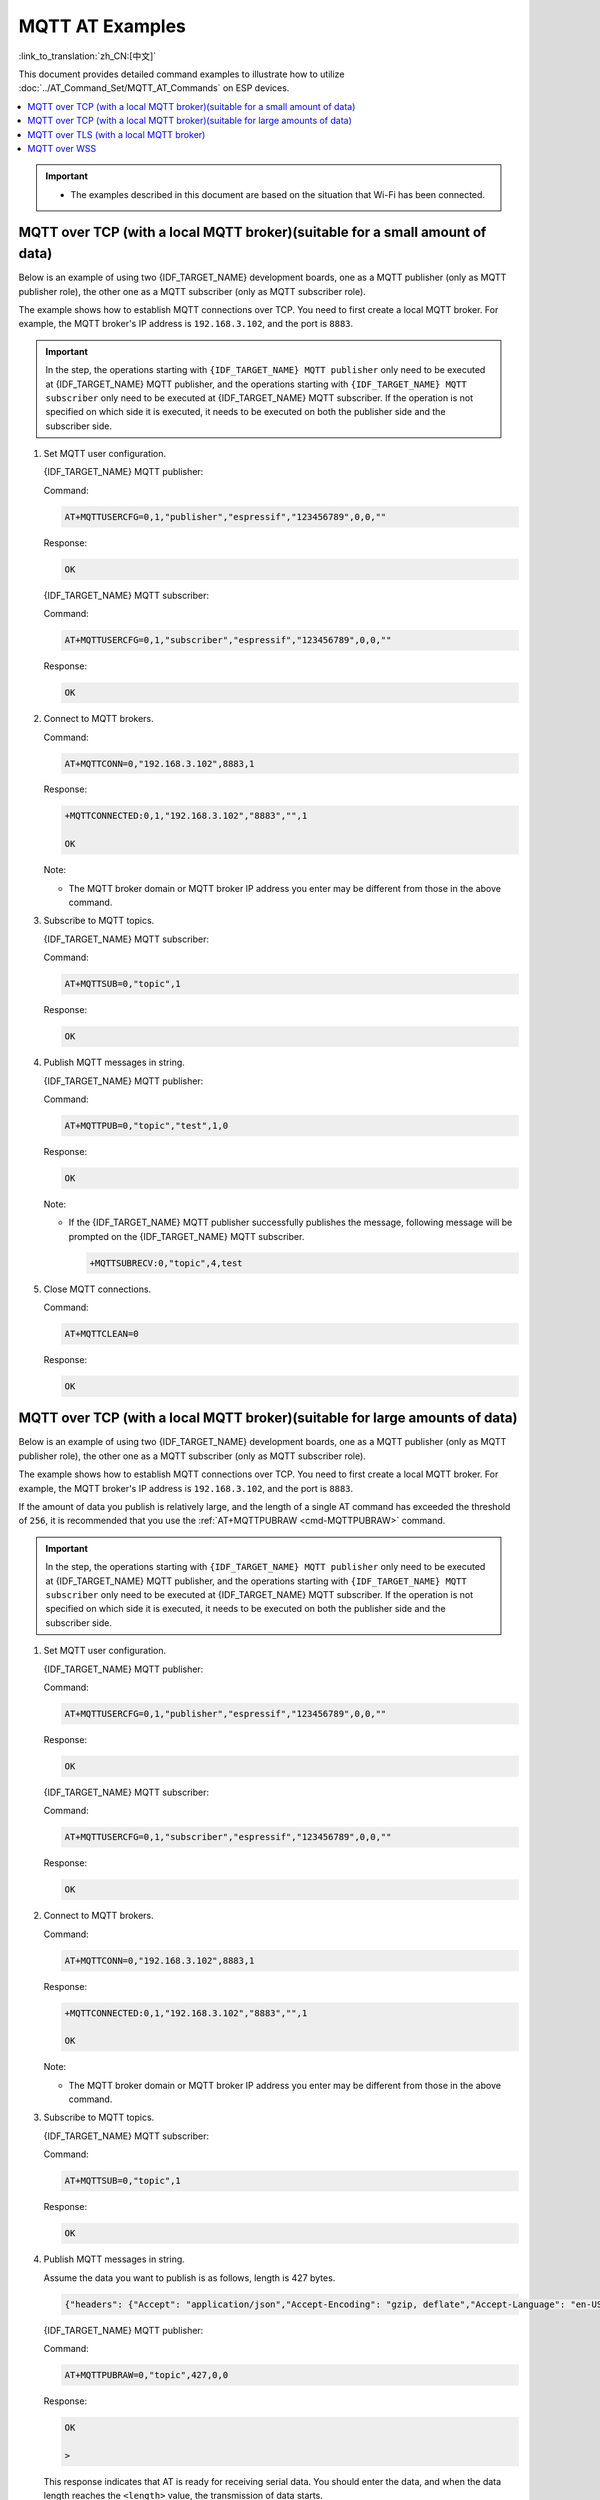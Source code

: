 MQTT AT Examples
==========================

:link_to_translation:`zh_CN:[中文]`

This document provides detailed command examples to illustrate how to utilize :doc:`../AT_Command_Set/MQTT_AT_Commands` on ESP devices.

.. contents::
   :local:
   :depth: 1

.. Important::
  * The examples described in this document are based on the situation that Wi-Fi has been connected.

MQTT over TCP (with a local MQTT broker)(suitable for a small amount of data)
------------------------------------------------------------------------------

Below is an example of using two {IDF_TARGET_NAME} development boards, one as a MQTT publisher (only as MQTT publisher role), the other one as a MQTT subscriber (only as MQTT subscriber role).

The example shows how to establish MQTT connections over TCP. You need to first create a local MQTT broker. For example, the MQTT broker's IP address is ``192.168.3.102``, and the port is ``8883``.

.. Important::
  In the step, the operations starting with ``{IDF_TARGET_NAME} MQTT publisher`` only need to be executed at {IDF_TARGET_NAME} MQTT publisher, and the operations starting with ``{IDF_TARGET_NAME} MQTT subscriber`` only need to be executed at {IDF_TARGET_NAME} MQTT subscriber. If the operation is not specified on which side it is executed, it needs to be executed on both the publisher side and the subscriber side.

#. Set MQTT user configuration.

   {IDF_TARGET_NAME} MQTT publisher:

   Command:

   .. code-block:: none

     AT+MQTTUSERCFG=0,1,"publisher","espressif","123456789",0,0,""

   Response:

   .. code-block:: none

     OK

   {IDF_TARGET_NAME} MQTT subscriber:

   Command:

   .. code-block:: none

     AT+MQTTUSERCFG=0,1,"subscriber","espressif","123456789",0,0,""

   Response:

   .. code-block:: none

     OK

#. Connect to MQTT brokers.

   Command:

   .. code-block:: none

     AT+MQTTCONN=0,"192.168.3.102",8883,1

   Response:
  
   .. code-block:: none

     +MQTTCONNECTED:0,1,"192.168.3.102","8883","",1

     OK

   Note:

   - The MQTT broker domain or MQTT broker IP address you enter may be different from those in the above command.

#. Subscribe to MQTT topics.

   {IDF_TARGET_NAME} MQTT subscriber:

   Command:

   .. code-block:: none

     AT+MQTTSUB=0,"topic",1

   Response:
  
   .. code-block:: none

     OK

#. Publish MQTT messages in string.

   {IDF_TARGET_NAME} MQTT publisher:

   Command:

   .. code-block:: none

     AT+MQTTPUB=0,"topic","test",1,0

   Response:
  
   .. code-block:: none

     OK

   Note:

   - If the {IDF_TARGET_NAME} MQTT publisher successfully publishes the message, following message will be prompted on the {IDF_TARGET_NAME} MQTT subscriber.

     .. code-block:: none

       +MQTTSUBRECV:0,"topic",4,test

#. Close MQTT connections.

   Command:

   .. code-block:: none

     AT+MQTTCLEAN=0

   Response:
  
   .. code-block:: none

     OK

MQTT over TCP (with a local MQTT broker)(suitable for large amounts of data)
------------------------------------------------------------------------------

Below is an example of using two {IDF_TARGET_NAME} development boards, one as a MQTT publisher (only as MQTT publisher role), the other one as a MQTT subscriber (only as MQTT subscriber role).

The example shows how to establish MQTT connections over TCP. You need to first create a local MQTT broker. For example, the MQTT broker's IP address is ``192.168.3.102``, and the port is ``8883``.

If the amount of data you publish is relatively large, and the length of a single AT command has exceeded the threshold of ``256``, it is recommended that you use the :ref:`AT+MQTTPUBRAW <cmd-MQTTPUBRAW>` command.

.. Important::
  In the step, the operations starting with ``{IDF_TARGET_NAME} MQTT publisher`` only need to be executed at {IDF_TARGET_NAME} MQTT publisher, and the operations starting with ``{IDF_TARGET_NAME} MQTT subscriber`` only need to be executed at {IDF_TARGET_NAME} MQTT subscriber. If the operation is not specified on which side it is executed, it needs to be executed on both the publisher side and the subscriber side.

#. Set MQTT user configuration.

   {IDF_TARGET_NAME} MQTT publisher:

   Command:

   .. code-block:: none

     AT+MQTTUSERCFG=0,1,"publisher","espressif","123456789",0,0,""

   Response:

   .. code-block:: none

     OK

   {IDF_TARGET_NAME} MQTT subscriber:

   Command:

   .. code-block:: none

     AT+MQTTUSERCFG=0,1,"subscriber","espressif","123456789",0,0,""

   Response:

   .. code-block:: none

     OK

#. Connect to MQTT brokers.

   Command:

   .. code-block:: none

     AT+MQTTCONN=0,"192.168.3.102",8883,1

   Response:

   .. code-block:: none

     +MQTTCONNECTED:0,1,"192.168.3.102","8883","",1

     OK

   Note:

   - The MQTT broker domain or MQTT broker IP address you enter may be different from those in the above command.

#. Subscribe to MQTT topics.

   {IDF_TARGET_NAME} MQTT subscriber:

   Command:

   .. code-block:: none

     AT+MQTTSUB=0,"topic",1

   Response:

   .. code-block:: none

     OK

#. Publish MQTT messages in string.

   Assume the data you want to publish is as follows, length is 427 bytes.

   .. code-block:: none

     {"headers": {"Accept": "application/json","Accept-Encoding": "gzip, deflate","Accept-Language": "en-US,en;q=0.9,zh-CN;q=0.8,zh;q=0.7","Content-Length": "0","Host": "httpbin.org","Origin": "http://httpbin.org","Referer": "http://httpbin.org/","User-Agent": "Mozilla/5.0 (X11; Linux x86_64) AppleWebKit/537.36 (KHTML, like Gecko) Chrome/91.0.4472.114 Safari/537.36","X-Amzn-Trace-Id": "Root=1-6150581e-1ad4bd5254b4bf5218070413"}}

   {IDF_TARGET_NAME} MQTT publisher:

   Command:

   .. code-block:: none

     AT+MQTTPUBRAW=0,"topic",427,0,0

   Response:

   .. code-block:: none

     OK

     >

   This response indicates that AT is ready for receiving serial data. You should enter the data, and when the data length reaches the ``<length>`` value, the transmission of data starts.

   .. code-block:: none

     +MQTTPUB:OK

   Note:

   - After AT outputs the ``>`` character, the special characters in the data does not need to be escaped through the escape character, and it does not need to end with a new line(CR-LF).
   - If the {IDF_TARGET_NAME} MQTT publisher successfully publishes the message, following message will be prompted on the {IDF_TARGET_NAME} MQTT subscriber.

     .. code-block:: none

       +MQTTSUBRECV:0,"topic",427,{"headers": {"Accept": "application/json","Accept-Encoding": "gzip, deflate","Accept-Language": "en-US,en;q=0.9,zh-CN;q=0.8,zh;q=0.7","Content-Length": "0","Host": "httpbin.org","Origin": "http://httpbin.org","Referer": "http://httpbin.org/","User-Agent": "Mozilla/5.0 (X11; Linux x86_64) AppleWebKit/537.36 (KHTML, like Gecko) Chrome/91.0.4472.114 Safari/537.36","X-Amzn-Trace-Id": "Root=1-6150581e-1ad4bd5254b4bf5218070413"}}

#. Close MQTT connections.

   Command:

   .. code-block:: none

     AT+MQTTCLEAN=0

   Response:

   .. code-block:: none

     OK

MQTT over TLS (with a local MQTT broker)
------------------------------------------

Below is an example of using two {IDF_TARGET_NAME} development boards, one as a MQTT publisher (only as MQTT publisher role), the other one as a MQTT subscriber (only as MQTT subscriber role).

The example shows how to establish MQTT connections over TLS. You need to first create a local MQTT broker. For example, the MQTT broker's IP address is ``192.168.3.102``, and port is ``8883``.

.. Important::
  In the step, the operations starting with ``{IDF_TARGET_NAME} MQTT publisher`` only need to be executed at {IDF_TARGET_NAME} MQTT publisher, and the operations starting with ``{IDF_TARGET_NAME} MQTT subscriber`` only need to be executed at {IDF_TARGET_NAME} MQTT subscriber. If the operation is not specified on which side it is executed, it needs to be executed on both the publisher side and the subscriber side.

#. Set the time zone and the SNTP server.

   Command:

   .. code-block:: none

     AT+CIPSNTPCFG=1,8,"ntp1.aliyun.com"

   Response:
  
   .. code-block:: none

     OK

#. Query the SNTP time.

   Command:

   .. code-block:: none

     AT+CIPSNTPTIME?

   Response:
  
   .. code-block:: none

     +CIPSNTPTIME:Thu Sep  2 18:57:03 2021
     OK

   Note:

   - The time you obtained may be different from that in the above response.
   - Please make sure that the SNTP time must be a real and valid time and cannot be the time in 1970 or before.
   - The purpose of setting the time is to verify the validity period of the certificates during TLS authentication.

#. Set MQTT user configuration.

   {IDF_TARGET_NAME} MQTT publisher:

   Command:

   .. code-block:: none

     AT+MQTTUSERCFG=0,4,"publisher","espressif","123456789",0,0,""

   Response:

   .. code-block:: none

     OK

   {IDF_TARGET_NAME} MQTT subscriber:

   Command:

   .. code-block:: none

     AT+MQTTUSERCFG=0,4,"subscriber","espressif","123456789",0,0,""

   Response:
  
   .. code-block:: none

     OK

#. Set configuration of MQTT connection.

   Command:

   .. code-block:: none

     AT+MQTTCONNCFG=0,0,0,"lwtt","lwtm",0,0

   Response:
  
   .. code-block:: none

     OK

#. Connect to MQTT brokers.

   Command:

   .. code-block:: none

     AT+MQTTCONN=0,"192.168.3.102",8883,1

   Response:
  
   .. code-block:: none

     +MQTTCONNECTED:0,4,"192.168.3.102","8883","",1

     OK

   Note:

   - The MQTT broker domain or MQTT broker IP address you enter may be different from those in the above command.

#. Subscribe to MQTT topics.

   {IDF_TARGET_NAME} MQTT subscriber:

   Command:

   .. code-block:: none

     AT+MQTTSUB=0,"topic",1

   Response:
  
   .. code-block:: none

     OK

#. Publish MQTT messages in string.

   {IDF_TARGET_NAME} MQTT publisher:

   Command:

   .. code-block:: none

     AT+MQTTPUB=0,"topic","test",1,0

   Response:
  
   .. code-block:: none

     OK

   Note:

   - If the {IDF_TARGET_NAME} MQTT publisher successfully publishes the message, following message will be prompted on the {IDF_TARGET_NAME} MQTT subscriber.

     .. code-block:: none

       +MQTTSUBRECV:0,"topic",4,test

#. Close MQTT connections.

   Command:

   .. code-block:: none

     AT+MQTTCLEAN=0

   Response:
  
   .. code-block:: none

     OK

MQTT over WSS
------------------------------------------

Below is an example of using two {IDF_TARGET_NAME} development boards, one as a MQTT publisher (only as MQTT publisher role), the other one as a MQTT subscriber (only as MQTT subscriber role).

The example shows how to establish MQTT connections over WSS and how to communicate with a MQTT broker. For example, the MQTT broker's domain name is ``test.mosquitto.org``, and the port is ``8081``.

.. Important::
  In the step, the operations starting with ``{IDF_TARGET_NAME} MQTT publisher`` only need to be executed at {IDF_TARGET_NAME} MQTT publisher, and the operations starting with ``{IDF_TARGET_NAME} MQTT subscriber`` only need to be executed at {IDF_TARGET_NAME} MQTT subscriber. If the operation is not specified on which side it is executed, it needs to be executed on both the publisher side and the subscriber side.

#. Set the time zone and the SNTP server.

   Command:

   .. code-block:: none

     AT+CIPSNTPCFG=1,8,"ntp1.aliyun.com"

   Response:
  
   .. code-block:: none

     OK

#. Query the SNTP time.

   Command:

   .. code-block:: none

     AT+CIPSNTPTIME?

   Response:
  
   .. code-block:: none

     +CIPSNTPTIME:Thu Sep  2 18:57:03 2021
     OK

   Note:

   - The time you obtained may be different from that in the above response.
   - Please make sure that the SNTP time must be a real and valid time and cannot be the time in 1970 or before.
   - The purpose of setting the time is to verify the validity period of the certificates during TLS authentication.

#. Set MQTT user configuration.

   {IDF_TARGET_NAME} MQTT publisher:

   Command:

   .. code-block:: none

     AT+MQTTUSERCFG=0,7,"publisher","espressif","1234567890",0,0,""

   Response:

   .. code-block:: none

     OK

   {IDF_TARGET_NAME} MQTT subscriber:

   Command:

   .. code-block:: none

     AT+MQTTUSERCFG=0,7,"subscriber","espressif","1234567890",0,0,""

   Response:
  
   .. code-block:: none

     OK

#. Connect to MQTT brokers.

   Command:

   .. code-block:: none

     AT+MQTTCONN=0,"test.mosquitto.org",8081,1

   Response:
  
   .. code-block:: none

     +MQTTCONNECTED:0,7,"test.mosquitto.org","8081","/",1

     OK

   Note:

   - The MQTT broker domain or MQTT broker IP address you enter may be different from those in the above command.

#. Subscribe to MQTT topics.

   {IDF_TARGET_NAME} MQTT subscriber:

   Command:

   .. code-block:: none

     AT+MQTTSUB=0,"topic",1

   Response:
  
   .. code-block:: none

     OK

#. Publish MQTT messages in string.

   {IDF_TARGET_NAME} MQTT publisher:

   Command:

   .. code-block:: none

     AT+MQTTPUB=0,"topic","test",1,0

   Response:
  
   .. code-block:: none

     OK

   Note:

   - If the {IDF_TARGET_NAME} MQTT publisher successfully publishes the message, following message will be prompted on the {IDF_TARGET_NAME} MQTT subscriber.

     .. code-block:: none

       +MQTTSUBRECV:0,"topic",4,test

#. Close MQTT connections.

   Command:

   .. code-block:: none

     AT+MQTTCLEAN=0

   Response:
  
   .. code-block:: none

     OK

